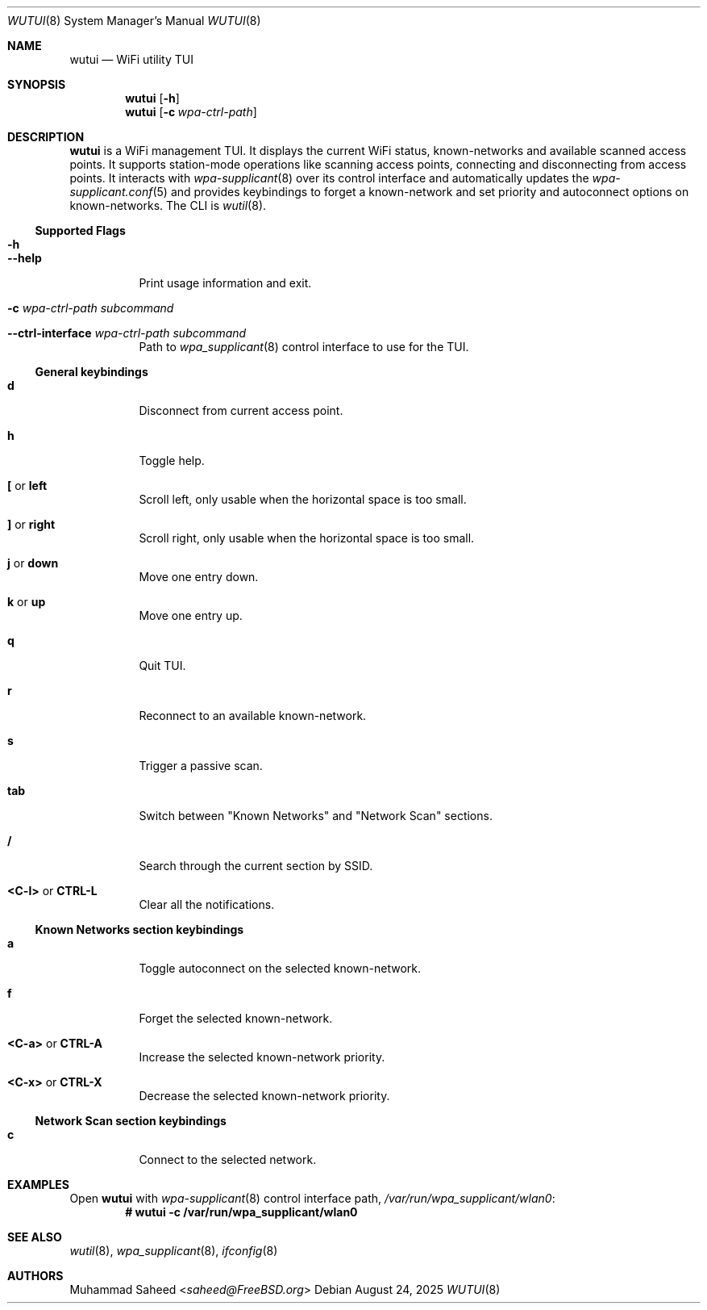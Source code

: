 .\"-
.\" BSD 2-Clause License
.\"
.\" Copyright (c) 2025, Muhammad Saheed <saheed@FreeBSD.org>
.\"
.Dd August 24, 2025
.Dt WUTUI 8
.Os
.Sh NAME
.Nm wutui
.Nd "WiFi utility TUI"
.Sh SYNOPSIS
.Nm
.Op Fl h
.Nm
.Op Fl c Ar wpa-ctrl-path
.Sh DESCRIPTION
.Nm
is a WiFi management TUI. It displays the current WiFi status, known-networks
and available scanned access points.
It supports station-mode operations like scanning
access points, connecting and disconnecting from access points. 
It interacts with 
.Xr wpa-supplicant 8
over its control interface
and automatically updates the 
.Xr wpa-supplicant.conf 5
and provides keybindings to forget a known-network and
set priority and autoconnect
options on known-networks.
The CLI is
.Xr wutil 8 .
.Ss Supported Flags
.Bl -tag -width indent
.It Fl h
.It Fl -help
Print usage information and exit.
.It Fl c Ar wpa-ctrl-path Sy Ar subcommand
.It Fl -ctrl-interface Ar wpa-ctrl-path Sy Ar subcommand
Path to
.Xr wpa_supplicant 8
control interface to use for the TUI.
.El
.Ss General keybindings
.Bl -tag -width indent
.It Ic d
Disconnect from current access point.
.It Ic h
Toggle help.
.It Ic \&[ No or Ic left
Scroll left, only usable when the horizontal space is too small.
.It Ic \&] No or Ic right
Scroll right, only usable when the horizontal space is too small.
.It Ic j No or Ic down
Move one entry down.
.It Ic k No or Ic up
Move one entry up.
.It Ic q
Quit TUI.
.It Ic r
Reconnect to an available known-network.
.It Ic s
Trigger a passive scan.
.It Ic tab
Switch between "Known Networks" and "Network Scan" sections.
.It Ic /
Search through the current section by SSID.
.It Ic <C-l> No or Ic CTRL-L
Clear all the notifications.
.El
.Ss "Known Networks" section keybindings
.Bl -tag -width indent
.It Ic a
Toggle autoconnect on the selected known-network.
.It Ic f
Forget the selected known-network.
.It Ic <C-a> No or Ic CTRL-A
Increase the selected known-network priority.
.It Ic <C-x> No or Ic CTRL-X
Decrease the selected known-network priority.
.El
.Ss "Network Scan" section keybindings
.Bl -tag -width indent
.It Ic c
Connect to the selected network.
.El
.Sh EXAMPLES
Open 
.Nm
with 
.Xr wpa-supplicant 8
control interface path,
.Pa /var/run/wpa_supplicant/wlan0 :
.Dl # wutui -c /var/run/wpa_supplicant/wlan0
.Pp
.Sh SEE ALSO
.Xr wutil 8 ,
.Xr wpa_supplicant 8 ,
.Xr ifconfig 8
.Sh AUTHORS
.An Muhammad Saheed Aq Mt saheed@FreeBSD.org
